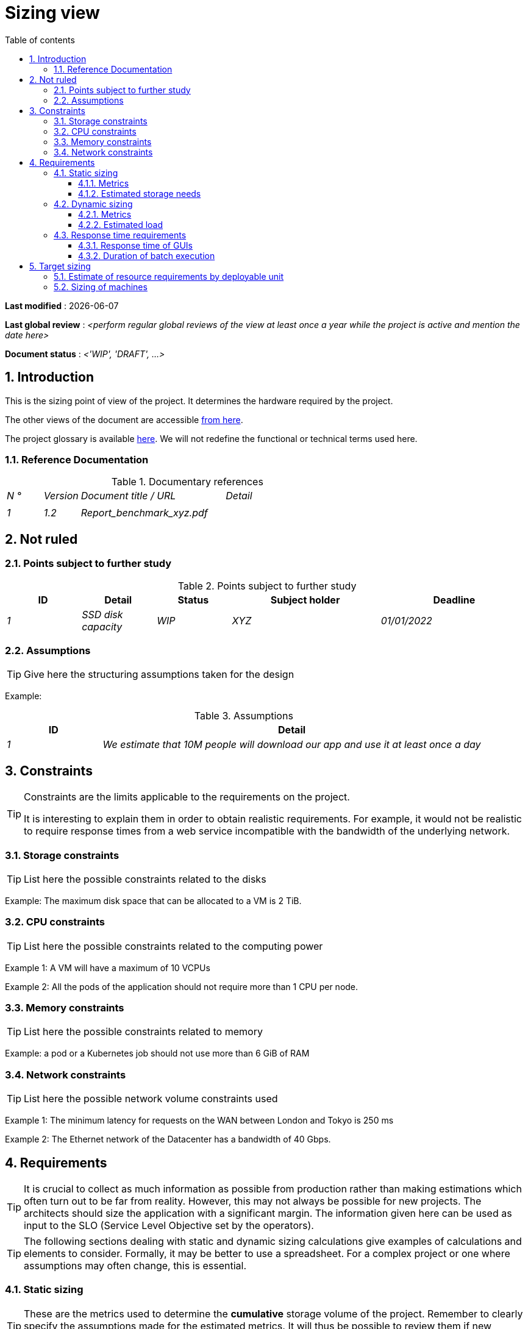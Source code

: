 # Sizing view
:sectnumlevels: 4
:toclevels: 4
:sectnums: 4
:toc: left
:icons: font
:toc-title: Table of contents

*Last modified* : {docdate} 

*Last global review* : _<perform regular global reviews of the view at least once a year while the project is active and mention the date here>_

*Document status* :  _<'WIP', 'DRAFT', ...>_

//🏷{"id": "32c8942e-443f-429d-a411-43869a720224", "labels": ["context"]}
## Introduction

This is the sizing point of view of the project. It determines the hardware required by the project.

The other views of the document are accessible link:./README.adoc[from here].

The project glossary is available link:glossary.adoc[here]. We will not redefine the functional or technical terms used here.


//🏷{"id": "c443e562-398d-49ab-92bd-8031f3e91bec", "labels": ["context","references"]}
### Reference Documentation

[PRE-FILLED]
====
.Documentary references
[cols="1e,1e,4e,4e"]
|===
| N ° | Version | Document title / URL | Detail
|
|
|
|

| 1 | 1.2 | Report_benchmark_xyz.pdf |

|====
====


//🏷{"id": "1ef7beb9-71ee-43e5-9a1b-c45a48959084", "labels": []}
## Not ruled

//🏷{"id": "c5db3e60-e70c-4ebb-9848-44a0cecc4c6e", "labels": []}
### Points subject to further study

.Points subject to further study
[cols="1e,1e,1e,2e,2e"]
|===
| ID | Detail | Status | Subject holder | Deadline

| 1 | SSD disk capacity | WIP | XYZ | 01/01/2022

|===


//🏷{"id": "577c9b37-77a2-4568-9fb5-2804d6f9bc70", "labels": []}
### Assumptions

[TIP]
====
Give here the structuring assumptions taken for the design
====

====
Example:

.Assumptions
[cols="1e,4e"]
|===
| ID | Detail

| 1 | We estimate that 10M people will download our app and use it at least once a day

|===

====

//🏷{"id": "69811b17-b947-4562-90ba-a97160421965", "labels": ["detail_level::overview", "constraint"]}
## Constraints

[TIP]
====
Constraints are the limits applicable to the requirements on the project.

It is interesting to explain them in order to obtain realistic requirements. For example, it would not be realistic to require response times from a web service incompatible with the bandwidth of the underlying network.

====


//🏷{"id": "646fc728-6cef-4e75-9fa9-646b4ec2159d", "labels": []}
### Storage constraints

TIP: List here the possible constraints related to the disks

[Example]
====
Example: The maximum disk space that can be allocated to a VM is 2 TiB.
====

//🏷{"id": "1d3ec06e-d63d-4a61-bb4e-437358064687", "labels": ["level::intermediate", "detail_level::detailed"]}
### CPU constraints

TIP: List here the possible constraints related to the computing power
[Example]
====
Example 1: A VM will have a maximum of 10 VCPUs
====

====
Example 2: All the pods of the application should not require more than 1 CPU per node.
====

//🏷{"id": "ec6a420b-c284-442a-93fd-edc3d45ed00a", "labels": ["level::intermediate", "detail_level::detailed"]}
### Memory constraints

TIP: List here the possible constraints related to memory
[Example]
====
Example: a pod or a Kubernetes job should not use more than 6 GiB of RAM
====

//🏷{"id": "8d948872-15f9-49b6-9527-f511a2f7597d", "labels": []}
### Network constraints

TIP: List here the possible network volume constraints used
[Example]
====
Example 1: The minimum latency for requests on the WAN between London and Tokyo is 250 ms
====

[Example]
====
Example 2: The Ethernet network of the Datacenter has a bandwidth of 40 Gbps.
====

//🏷{"id": "d6e3eb12-371b-4c26-b538-9fea2051bfed", "labels": ["detail_level::overview", "requirement"]}
## Requirements

[TIP]
====
It is crucial to collect as much information as possible from production rather than making estimations which often turn out to be far from reality. However, this may not always be possible for new projects. The architects should size the application with a significant margin. The information given here can be used as input to the SLO (Service Level Objective set by the operators).
====

[TIP]
====
The following sections dealing with static and dynamic sizing calculations give examples of calculations and elements to consider. Formally, it may be better to use a spreadsheet. For a complex project or one where assumptions may often change, this is essential.

====

//🏷{"id": "962347a4-c3c8-4f0c-bcac-774a6ef617a4", "labels": []}
### Static sizing

TIP: These are the metrics used to determine the *cumulative* storage volume of the project. Remember to clearly specify the assumptions made for the estimated metrics. It will thus be possible to review them if new business elements appear.

//🏷{"id": "1736e661-2c68-4aa6-a157-9e4444d5a374", "labels": ["detail_level::detailed"]}
#### Metrics

TIP: These are measured or estimated business data that will be used as inputs to the calculation of required storage.

[cols="e,e,e,e,e,e,e"]
|===
| Metric | Description | Measured or Estimated? | Value | Forecast annual increase (%) | Source | Detail/assumptions

| S1 | Number of eligible companies | Estimated | 4M | + 1% | Government [reference] | We consider that AllMyData is applicable only for companies with more than 10 employees
| S2 | Average size of a PDF | Measured | 40KiB | 0% | Operators |
|===

//🏷{"id": "9968c2e6-46b9-4005-89d4-6a9114246a4c", "labels": ["detail_level::detailed"]}
#### Estimated storage needs

[TIP]
====
List here the storage needs of each module or infrastructure component (especially databases) once the application has reached full load (volume at two years for example).

Take into account:

* The size of the databases.
* The size of the files produced.
* The size of the queues.
* The size of the logs.
* ...

Does not take into account:

* The volume linked to the backup: it is managed by the operators.
* The volume of binaries (OS, middleware ...) managed by the operators.
* Archived data which is therefore no longer online.

Also provide an estimate of the annual % increase in volume to allow operators to order or reserve enough disk.

For the sizing calculations, remember to take into account the specificities of the encoding (number of octets by character, by date, by numerical value ...).

For a database, plan the space occupied by the indexes, which is very specific to each application. A (very poor) preliminary estimate is to double the disk space (to be refined later).

Only estimate data whose size is not negligible (several GiB minimum).
====

====
. Example of static sizing of module C:
|===
| Data | Description | Unit size | Number of items at 2 years | Total size | Annual increase

| Table Article
| Catalog items
| 2 KiB
| 100K
| 200 MiB
| 5%

| Command Table
| Customer orders
| 10 KiB
| 3M
| 26.6 GiB
| 10%

| Logs
| Application logs (INFO level)
| 200 B
| 300M
| 56 GiB
| 0% (archiving)
|===
====

//🏷{"id": "b22cadba-e5a7-4c3a-b4b8-f9ea32a2a0be", "labels": []}
### Dynamic sizing

TIP: These are metrics by duration (year, month, hour, ...) and allowing to determine the load applied to the architecture, which will help to size the systems in terms of CPU, bandwidth and performance of disks.

//🏷{"id": "910fc171-30ed-47cd-b03c-3ca918b3103e", "labels": ["detail_level::detailed"]}
#### Metrics

TIP: These are the measured or estimated business data that will be used as inputs for the calculation.

[cols="e,e,e,e,e,e,e,e"]
|===
| Metric | Description | Measured or Estimated? | Value | Forecast annual increase (%) | Seasonality | Source | Detail/assumptions

| D1 | Proportion of users connecting to the service / J | Estimated | 1% | + 5%
a|
 - Constant over the year
 - Constant over the week
 - 3 peaks at 20% of the day at 8:00am-9:00am, 11:00am-12:00am and 02:00pm-03:00pm
 | | Users use the application during standard office hours
|===


//🏷{"id": "3d09511c-17b2-43c3-bcba-0a62ead057b4", "labels": ["detail_level::detailed"]}
#### Estimated load

[TIP]
====
This involves estimating the number of calls to modules and therefore the target throughput (in TPS = Transactions per second) that each of them will have to absorb. A well-sized system should have *average response times of the same order at nominal load and peak*.

Always estimate the *"peak of the peak"*, i.e., the moment when the load will be maximum following the accumulation of all the factors (for example for an accounting system: between 02 pm and 03 pm on a weekday at the end of December).

Do not consider that the load is constant but take into account:

* Daily variations. For a management application with users working during office hours, we typically observe peaks of double the average load at 8-9 a.m., 11-12 a.m. and 2 p.m.-3 p.m. For a consumer Internet application, it will be more at the end of the evening. Again, rely on measurements of similar applications when possible, rather than estimates.
* The elements of seasonality like Christmas for the chocolate industry, Saturday evening for emergency admissions, June for central booking stays etc. The load can then double or even more. This estimate should therefore not be neglected.

If the calculation of the peak for a module at the end of the linking chain is complex (for example, a central IS service exposing referential data and called by many modules which each have their own peak), cut the day into time intervals sufficiently small (one hour for example) and the measured or estimated sum of the calls of each caller (batch or GUI) will be calculated over each interval to thus determine the highest cumulative demand.

If the application runs on a PaaS type cloud, the load will be absorbed dynamically, but take care to *estimate the additional cost* and to set consistent consumption limits to respect the budget while ensuring a good level of service.
====

.Example: dynamic volumetric estimation of the REST endpoint `GET Detail` of the AllMyData application
|===
| Maximum rate of users connected at the same time in annual peak | S1 x F1 x 0.2 = 8K / H
| Average duration of a user session
| 15 mins
| Average number of service calls per session
| 10
| Charge (Transaction / second)
| 8K / 4 x 10/3600 = 5.5 Tps
|===


[TIP]
====
For an infrastructure component (such as a database instance) at the end of the linking chain and requested by many services, it is necessary to estimate the number of requests at peak by cumulating the calls from all the clients and to *specify the read/write ratio* when this information is relevant (it is especially important for a database).

The level of detail of the estimate depends on the progress of the application design and the reliability of the assumptions.

In the example below, we already have an idea of ​​the number of requests for each operation. In other cases, we will have to be satisfied with a very broad estimate of the total number of requests to the database and a read/write ratio based on measures from similar applications. No need to go into more detail at this point.

Finally, keep in mind that this is *simply an estimation* yet to be validated during campaigns performance and then in production. Plan a sizing adjustment shortly after the production.
====

====
Example: the Oracle BD01 database is used for reading by the REST endpoint `GET DetailArticle` made from the end-user application and for updating by the POST and PUT calls on `DetailArticle` endpoint from the supply batch B03 at night between 01:00 and 02:00.

.Example estimates number of peak SQL queries to instance BD01 from 01:00 to 02:00 in December
|===
| Maximum rate of users logged in at the same time | 0.5%
| Maximum number of concurrent connected users
| 5K
| Average duration of a user session
| 15 mins
| Average number of calls to the `GET DetailArticle` endpoint per session
| 10
| User charge GET DetailArticle (Transaction / second)
| (10/15) x 5K / 60 = 55 Tps
| Number of read and write requests per endpoint call
| 2 and 0
| Number of daily calls to the `POST DetailArticle` endpoint from batch B03
| 4K
| Number of INSERT and SELECT requests per endpoint call
| 3 and 2
| Daily number of items modified by batch B03
| 10K
| Number of SELECT and UPDATE queries
| 1 and 3
| Number of SELECT / sec
| 55x2 + 2 x 4K / 3600 + 1 x 10K / 3600 = 115 Tps
| Number of INSERT / sec
| 0 + 3 x 4K / 3600 = 3.4 Tps
| Number of UPDATE / sec
| 0 + 3 x 10K / 3600 = 8.3 Tps
|===
====

//🏷{"id": "c1a8f666-70e1-4acf-9d7a-5e1b06ecb588", "labels": []}
### Response time requirements

//🏷{"id": "24f70acd-5f7c-49b3-bd75-d594e5af8917", "labels": ["detail_level::detailed", "gui"]}
#### Response time of GUIs

[TIP]
====
If the clients access the system via WAN (Internet, VPN, LS, etc.), specify that the *response time requirements are given outside network transit* because it is impossible to commit to the latency and throughput of this type of client.

In the case of LAN access, it is preferable to integrate the network time, as the load testing tools will already take this into account.

The response time objectives are always given with a *statistical tolerance* (90th percentile for example) because reality shows that it is very fluctuating being affected by a large number of factors.

No need to multiply the types of requests (depending on the complexity of the screen, for example) because this type of criterion no longer makes much sense today, particularly for a SPA application).
====
====
Example of types of solicitation:
[cols = '3e, 1e, 1e, 1e']
|===
| Type of request | Good level | Medium level | Insufficient level

| Loading a page
| <0.5 s
| <1 s
|> 2 s

| Business operation
| <2 s
| <4 s
|> 6 s

| Editing, Export, Generation
| <3 s
| <6 s
|> 15 s
|===

Example of acceptability of response times:

The level of compliance with response time requirements is good if:

* At least 90% of response times are good.
* At most 2% of response times are insufficient.

Acceptable if:

* At least 80% of response times are good.
* At most 5% of response times are insufficient.
      
Apart from these values, the application must be optimized and go back to acceptance and then be subjected to load tests again.
====

//🏷{"id": "88645b89-d407-4107-93b2-48003fd8688a", "labels": ["detail_level::detailed", "batch"]}
#### Duration of batch execution

[TIP]
====
Specify here in what time interval the batch processes should run.
====
====
Example 1: The end of the execution of the batches being a prerequisite for the opening of the service to end-users, these first must imperatively end before the end of the batch range defined above.
====

====
Example 2: the monthly account consolidation batch B1 must be executed in less than 4 days.
====

====
Example 3: the batches and the GUI can operate in competition, there is no strict constraint on the execution time of the batches but to ensure an optimization of the hardware infrastructure, we will favor the night during which the GUI requests are less numerous.
====


//🏷{"id": "fb740b6a-bd23-4401-a7e0-b01610a01b9b","labels": ["solution"]}
## Target sizing

[TIP]
====
We give a final sizing to support the static and dynamic sizing and meet the requirements.
====

//🏷{"id": "63214041-3461-4019-a685-fac68fdb4d74", "labels": ["detail_level::detailed"]}
### Estimate of resource requirements by deployable unit

[TIP]
====
Give here RAM, disk and CPU per deployable unit (to be refined after performance campaign or MEP).
====

====
Example:

.Estimation of resource requirements by deployable unit
[cols="2e,1e,1e,3e,2e"]
|===
| Deployable unit | (V)CPU requirement per instance | Memory requirement per instance (MiB) | Periods of activity | Comments

| `tomcat-batchs1`
| <negligible>
| 1024
| Every hour, 24/7/365
| The application server remains started even outside the execution of jobs

| `spa`
| <negligible>
| 50
| 24/6, main activity 8am-5pm GMT Mon-Fri
| SPA Web App, runs in the browser

| `bdd-postgresql`
| 2
| 2024
| 24/7, main activity 8am-5pm GMT Mon-Fri
| Postgresql instance
|=== 

====

//🏷{"id": "6e9675d7-5d8c-4cf8-989a-13640cd28ef3", "labels": []}
### Sizing of machines

[TIP]
====

This section provides the final sizing of the machines required.

* For Virtual Machines, be careful to check that a VCPU = 1 physical core (and not a thread if hyperthreading is enabled)
* The internal disk concerns the disk necessary for the OS and the binaries. For a physical machine, this is local storage (local SDD, NMVe or HDD disks). For a VM, it can be a local disk on the physical machine running the VM or a SAN.
* The external disk concerns storage on a disk bay (SAN).
* Others external storage deals with distributed file system (NFS, CIFS, WebDav ...) or object storage (Ceph, Swift, Scality, S3, ...)
====

.Sizing of machines
[cols = '1e, 3e, 1e, 1e, 1e, 1e, 1e']
|===
| Zone | Machine type | Number of machines | Number of (V)CPU | Memory (GiB) | Internal disk (GiB) | External SAN disk (GiB)

| Zone 1
| VM application server
| 3
| 2
| 4
| 100
| 0

| Zone 2
| Physical machine Database
| 1
| 2
| 6
| 50
| 1024 (SAN)

|=== 

.Non-SAN external storage
[cols='1e,3e,3e']
|===
|Nature |Size (Gio) |Type(s) of machine using this share

|NFS (NAS mount)
|248
|Physical machine Database

|OpenStack Object Storage ("Ceph")
|2000
|VM application server

|===